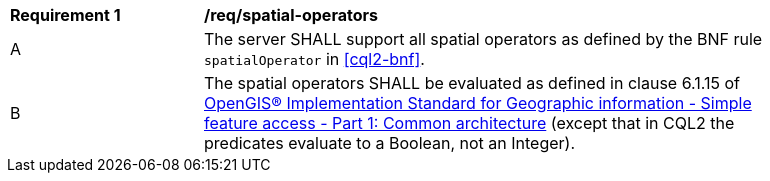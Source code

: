 [[req_spatial-operators]]
[width="90%",cols="2,6a"]
|===
^|*Requirement {counter:req-id}* |*/req/spatial-operators*
^|A |The server SHALL support all spatial operators as defined by the BNF rule `spatialOperator` in <<cql2-bnf>>.
^|B |The spatial operators SHALL be evaluated as defined in clause 6.1.15 of <<ogc06-103r4,OpenGIS® Implementation Standard for Geographic information - Simple feature access - Part 1: Common architecture>> (except that in CQL2 the predicates evaluate to a Boolean, not an Integer).
|===
